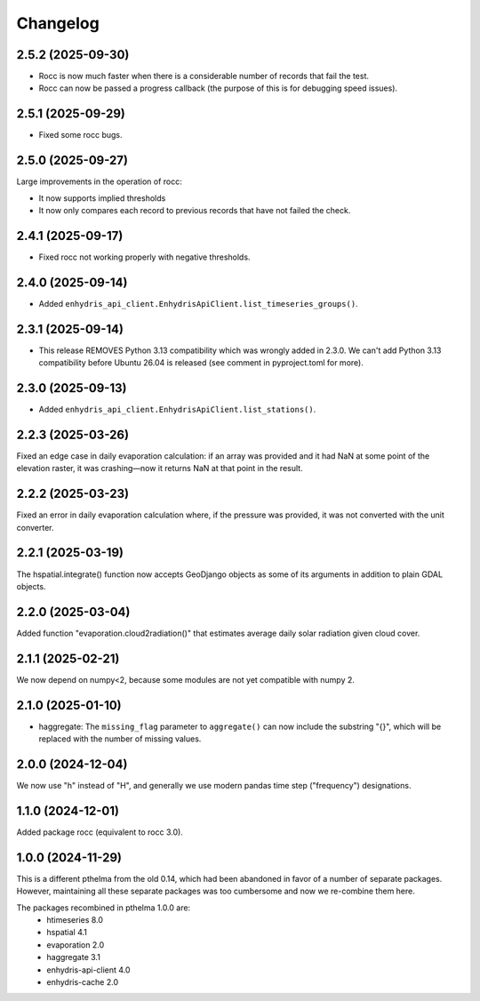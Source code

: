 =========
Changelog
=========

2.5.2 (2025-09-30)
==================

* Rocc is now much faster when there is a considerable number of records
  that fail the test.
* Rocc can now be passed a progress callback (the purpose of this is for
  debugging speed issues).

2.5.1 (2025-09-29)
==================

* Fixed some rocc bugs.

2.5.0 (2025-09-27)
==================

Large improvements in the operation of rocc:

* It now supports implied thresholds
* It now only compares each record to previous records that have not
  failed the check.

2.4.1 (2025-09-17)
==================

* Fixed rocc not working properly with negative thresholds.

2.4.0 (2025-09-14)
==================

* Added ``enhydris_api_client.EnhydrisApiClient.list_timeseries_groups()``.

2.3.1 (2025-09-14)
==================

* This release REMOVES Python 3.13 compatibility which was wrongly added
  in 2.3.0. We can't add Python 3.13 compatibility before Ubuntu 26.04
  is released (see comment in pyproject.toml for more).

2.3.0 (2025-09-13)
==================

* Added ``enhydris_api_client.EnhydrisApiClient.list_stations()``.

2.2.3 (2025-03-26)
==================

Fixed an edge case in daily evaporation calculation: if an array was
provided and it had NaN at some point of the elevation raster, it was
crashing—now it returns NaN at that point in the result.

2.2.2 (2025-03-23)
==================

Fixed an error in daily evaporation calculation where, if the pressure
was provided, it was not converted with the unit converter.

2.2.1 (2025-03-19)
==================

The hspatial.integrate() function now accepts GeoDjango objects as some
of its arguments in addition to plain GDAL objects.

2.2.0 (2025-03-04)
==================

Added function "evaporation.cloud2radiation()" that estimates average
daily solar radiation given cloud cover.

2.1.1 (2025-02-21)
==================

We now depend on numpy<2, because some modules are not yet compatible
with numpy 2.

2.1.0 (2025-01-10)
==================

* haggregate: The ``missing_flag`` parameter to ``aggregate()`` can now
  include the substring "{}", which will be replaced with the number of
  missing values.

2.0.0 (2024-12-04)
==================

We now use "h" instead of "H", and generally we use modern pandas time
step ("frequency") designations.

1.1.0 (2024-12-01)
==================

Added package rocc (equivalent to rocc 3.0).

1.0.0 (2024-11-29)
==================

This is a different pthelma from the old 0.14, which had been abandoned
in favor of a number of separate packages. However, maintaining all
these separate packages was too cumbersome and now we re-combine them
here.

The packages recombined in pthelma 1.0.0 are:
  * htimeseries 8.0
  * hspatial 4.1
  * evaporation 2.0
  * haggregate 3.1
  * enhydris-api-client 4.0
  * enhydris-cache 2.0
